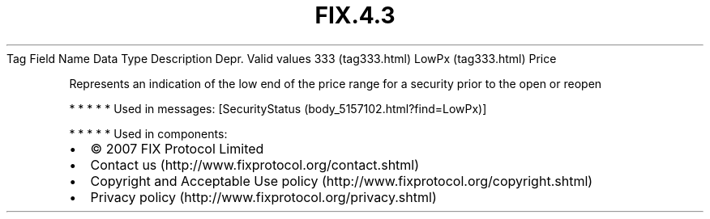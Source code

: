 .TH FIX.4.3 "" "" "Tag #333"
Tag
Field Name
Data Type
Description
Depr.
Valid values
333 (tag333.html)
LowPx (tag333.html)
Price
.PP
Represents an indication of the low end of the price range for a
security prior to the open or reopen
.PP
   *   *   *   *   *
Used in messages:
[SecurityStatus (body_5157102.html?find=LowPx)]
.PP
   *   *   *   *   *
Used in components:

.PD 0
.P
.PD

.PP
.PP
.IP \[bu] 2
© 2007 FIX Protocol Limited
.IP \[bu] 2
Contact us (http://www.fixprotocol.org/contact.shtml)
.IP \[bu] 2
Copyright and Acceptable Use policy (http://www.fixprotocol.org/copyright.shtml)
.IP \[bu] 2
Privacy policy (http://www.fixprotocol.org/privacy.shtml)
